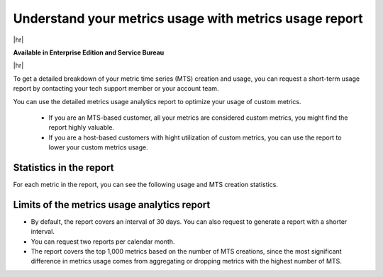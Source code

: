 
.. _metrics-usage-report:

*************************************************************
Understand your metrics usage with metrics usage report
*************************************************************

|hr|

:strong:`Available in Enterprise Edition and Service Bureau`

|hr|


To get a detailed breakdown of your metric time series (MTS) creation and usage, you can request a short-term usage report by contacting your tech support member or your account team.

You can use the detailed metrics usage analytics report to optimize your usage of custom metrics. 

    * If you are an MTS-based customer, all your metrics are considered custom metrics, you might find the report highly valuable.
    * If you are a host-based customers with hight utilization of custom metrics, you can use the report to lower your custom metrics usage.

Statistics in the report
==============================

For each metric in the report, you can see the following usage and MTS creation statistics.

.. list-table:: 
   :title: Usage statistics
   :header-rows: 1
   :width: 100
   :widths: 20 80

   * - :strong:`Column`
     - :strong:`Description`

   * - Detectors
     - Number of unique detectors running during the interval for the metric.

   * - Charts
     - Number of unique charts viewed in dashboards during the interval for the metric.


.. list-table:: 
   :title: MTS creation statistics
   :header-rows: 1
   :width: 100
   :widths: 20 80

   * - :strong:`Column`
     - :strong:`Description`

   * - MTS count
     - The number of MTS created for the metric during the interval.

   * - Common dimensions
     - A list of common dimension name combinations for the MTS created along with a number of MTS created with that combination.

   * - Dimension cardinality
     - The approximate cardinality of each dimension for the MTS created for the metric. Error rate is less than 2% when the cardinality is high.

   * - MTS per token
     - The tokens used to create the MTS, and the number of MTS created for the metric using that token. Only the token ID is shown if the token has been deleted.

   * - Example MTS
     - Three examples of MTS for the metric containing the dimensions of the MTS. The example MTS for each metric are picked from the interval in descending order of creation time.


Limits of the metrics usage analytics report
================================================

* By default, the report covers an interval of 30 days. You can also request to generate a report with a shorter interval.
* You can request two reports per calendar month.
* The report covers the top 1,000 metrics based on the number of MTS creations, since the most significant difference in metrics usage comes from aggregating or dropping metrics with the highest number of MTS.

